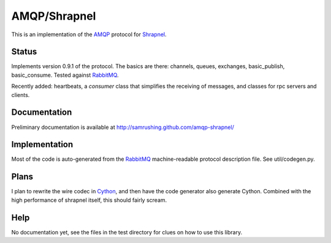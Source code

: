 
AMQP/Shrapnel
======

This is an implementation of the AMQP_ protocol for Shrapnel_.

Status
------

Implements version 0.9.1 of the protocol.  The basics are there:
channels, queues, exchanges, basic_publish, basic_consume.  Tested
against RabbitMQ_.

Recently added: heartbeats, a `consumer` class that simplifies the
receiving of messages, and classes for rpc servers and clients.

Documentation
-------------

Preliminary documentation is available at http://samrushing.github.com/amqp-shrapnel/


Implementation
--------------
Most of the code is auto-generated from the RabbitMQ_ machine-readable
protocol description file.  See util/codegen.py.

Plans
-----

I plan to rewrite the wire codec in Cython_, and then have the code
generator also generate Cython.  Combined with the high performance of
shrapnel itself, this should fairly scream.

Help
----

No documentation yet, see the files in the test directory for clues on
how to use this library.

.. _Cython: http://cython.org/
.. _Shrapnel: http://github.com/ironport/shrapnel/
.. _AMQP: http://en.wikipedia.org/wiki/Advanced_Message_Queuing_Protocol
.. _RabbitMQ: http://www.rabbitmq.com/
